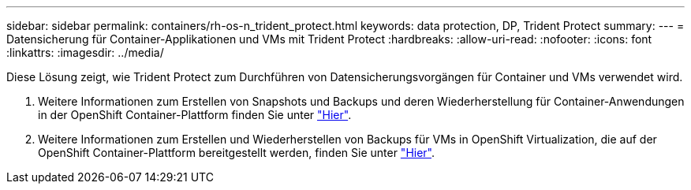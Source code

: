 ---
sidebar: sidebar 
permalink: containers/rh-os-n_trident_protect.html 
keywords: data protection, DP, Trident Protect 
summary:  
---
= Datensicherung für Container-Applikationen und VMs mit Trident Protect
:hardbreaks:
:allow-uri-read: 
:nofooter: 
:icons: font
:linkattrs: 
:imagesdir: ../media/


[role="lead"]
Diese Lösung zeigt, wie Trident Protect zum Durchführen von Datensicherungsvorgängen für Container und VMs verwendet wird.

. Weitere Informationen zum Erstellen von Snapshots und Backups und deren Wiederherstellung für Container-Anwendungen in der OpenShift Container-Plattform finden Sie unter link:../rhhc/rhhc-dp-tp-solution.html["Hier"].
. Weitere Informationen zum Erstellen und Wiederherstellen von Backups für VMs in OpenShift Virtualization, die auf der OpenShift Container-Plattform bereitgestellt werden, finden Sie unter link:rh-os-n_use_case_openshift_virtualization_tp_dp_overview.html["Hier"].

